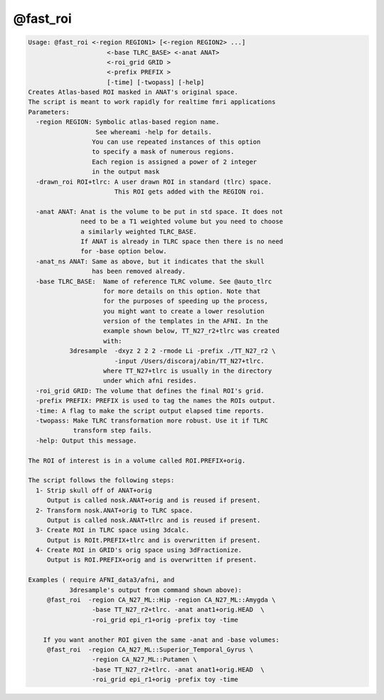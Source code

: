 *********
@fast_roi
*********

.. _@fast_roi:

.. contents:: 
    :depth: 4 

.. code-block:: none

    Usage: @fast_roi <-region REGION1> [<-region REGION2> ...]
                         <-base TLRC_BASE> <-anat ANAT> 
                         <-roi_grid GRID >
                         <-prefix PREFIX >
                         [-time] [-twopass] [-help]
    Creates Atlas-based ROI masked in ANAT's original space.
    The script is meant to work rapidly for realtime fmri applications
    Parameters:
      -region REGION: Symbolic atlas-based region name. 
                      See whereami -help for details.
                     You can use repeated instances of this option
                     to specify a mask of numerous regions.
                     Each region is assigned a power of 2 integer
                     in the output mask
      -drawn_roi ROI+tlrc: A user drawn ROI in standard (tlrc) space.
                           This ROI gets added with the REGION roi.
    
      -anat ANAT: Anat is the volume to be put in std space. It does not
                  need to be a T1 weighted volume but you need to choose
                  a similarly weighted TLRC_BASE.
                  If ANAT is already in TLRC space then there is no need
                  for -base option below.
      -anat_ns ANAT: Same as above, but it indicates that the skull
                     has been removed already.
      -base TLRC_BASE:  Name of reference TLRC volume. See @auto_tlrc
                        for more details on this option. Note that
                        for the purposes of speeding up the process,
                        you might want to create a lower resolution
                        version of the templates in the AFNI. In the
                        example shown below, TT_N27_r2+tlrc was created
                        with: 
               3dresample  -dxyz 2 2 2 -rmode Li -prefix ./TT_N27_r2 \
                           -input /Users/discoraj/abin/TT_N27+tlrc. 
                        where TT_N27+tlrc is usually in the directory 
                        under which afni resides.
      -roi_grid GRID: The volume that defines the final ROI's grid.
      -prefix PREFIX: PREFIX is used to tag the names the ROIs output.
      -time: A flag to make the script output elapsed time reports.
      -twopass: Make TLRC transformation more robust. Use it if TLRC 
                transform step fails.
      -help: Output this message.
    
    The ROI of interest is in a volume called ROI.PREFIX+orig.
    
    The script follows the following steps:
      1- Strip skull off of ANAT+orig 
         Output is called nosk.ANAT+orig and is reused if present.
      2- Transform nosk.ANAT+orig to TLRC space.
         Output is called nosk.ANAT+tlrc and is reused if present.
      3- Create ROI in TLRC space using 3dcalc.
         Output is ROIt.PREFIX+tlrc and is overwritten if present.
      4- Create ROI in GRID's orig space using 3dFractionize.
         Output is ROI.PREFIX+orig and is overwritten if present.
    
    Examples ( require AFNI_data3/afni, and 
               3dresample's output from command shown above):
         @fast_roi  -region CA_N27_ML::Hip -region CA_N27_ML::Amygda \
                     -base TT_N27_r2+tlrc. -anat anat1+orig.HEAD  \
                     -roi_grid epi_r1+orig -prefix toy -time
    
        If you want another ROI given the same -anat and -base volumes:
         @fast_roi  -region CA_N27_ML::Superior_Temporal_Gyrus \
                     -region CA_N27_ML::Putamen \
                     -base TT_N27_r2+tlrc. -anat anat1+orig.HEAD  \
                     -roi_grid epi_r1+orig -prefix toy -time
